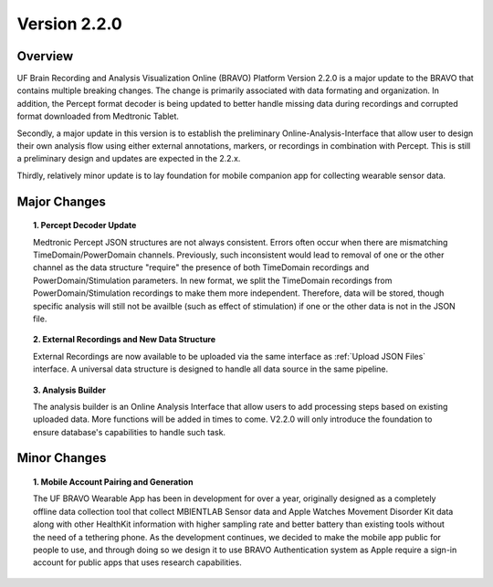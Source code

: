 Version 2.2.0
===============================================

Overview
---------------------------------------------
UF Brain Recording and Analysis Visualization Online (BRAVO) Platform Version 2.2.0 is a major update to the BRAVO that contains multiple breaking changes. 
The change is primarily associated with data formating and organization. In addition, the Percept format decoder is being updated to better handle missing 
data during recordings and corrupted format downloaded from Medtronic Tablet. 

Secondly, a major update in this version is to establish the preliminary Online-Analysis-Interface that allow user to design their own analysis flow using
either external annotations, markers, or recordings in combination with Percept. This is still a preliminary design and updates are expected in the 2.2.x. 

Thirdly, relatively minor update is to lay foundation for mobile companion app for collecting wearable sensor data. 

Major Changes 
---------------------------------------------

.. topic:: 1. Percept Decoder Update

  Medtronic Percept JSON structures are not always consistent. Errors often occur when there are mismatching TimeDomain/PowerDomain channels. Previously,
  such inconsistent would lead to removal of one or the other channel as the data structure "require" the presence of both TimeDomain recordings 
  and PowerDomain/Stimulation parameters. In new format, we split the TimeDomain recordings from PowerDomain/Stimulation recordings to make them more independent. 
  Therefore, data will be stored, though specific analysis will still not be availble (such as effect of stimulation) if one or the other data is not in the JSON file. 

.. topic:: 2. External Recordings and New Data Structure 

  External Recordings are now available to be uploaded via the same interface as :ref:`Upload JSON Files` interface. A universal data structure is designed 
  to handle all data source in the same pipeline. 

.. topic:: 3. Analysis Builder 

  The analysis builder is an Online Analysis Interface that allow users to add processing steps based on existing uploaded data. More functions will be added in times to come. 
  V2.2.0 will only introduce the foundation to ensure database's capabilities to handle such task. 

Minor Changes 
---------------------------------------------

.. topic:: 1. Mobile Account Pairing and Generation

  The UF BRAVO Wearable App has been in development for over a year, originally designed as a completely offline data collection tool that 
  collect MBIENTLAB Sensor data and Apple Watches Movement Disorder Kit data along with other HealthKit information with higher sampling rate and better 
  battery than existing tools without the need of a tethering phone. 
  As the development continues, we decided to make the mobile app public for people to use, and through doing so we 
  design it to use BRAVO Authentication system as Apple require a sign-in account for public apps that uses research capabilities. 